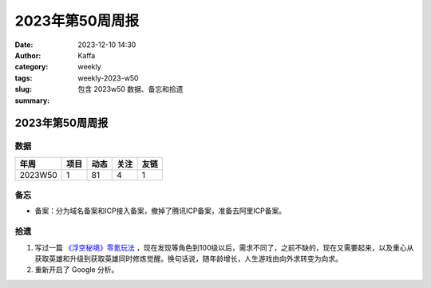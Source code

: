2023年第50周周报
##################################################

:date: 2023-12-10 14:30
:author: Kaffa
:category: weekly
:tags:
:slug: weekly-2023-w50
:summary: 包含 2023w50 数据、备忘和拾遗


2023年第50周周报
======================

数据
------

========== ========== ========== ========== ==========
年周        项目       动态       关注       友链
========== ========== ========== ========== ==========
2023W50    1          81         4          1
========== ========== ========== ========== ==========


备忘
------
* 备案：分为域名备案和ICP接入备案，撤掉了腾讯ICP备案，准备去阿里ICP备案。

拾遗
------

1. 写过一篇 `《浮空秘境》零氪玩法 <https://kaffa.im/no-charge-game-strategy-of-pixel-heroes.html>`_ ，现在发现等角色到100级以后，需求不同了，之前不缺的，现在又需要起来，以及重心从获取英雄和升级到获取英雄同时修炼觉醒。换句话说，随年龄增长，人生游戏由向外求转变为向求。

2. 重新开启了 Google 分析。

